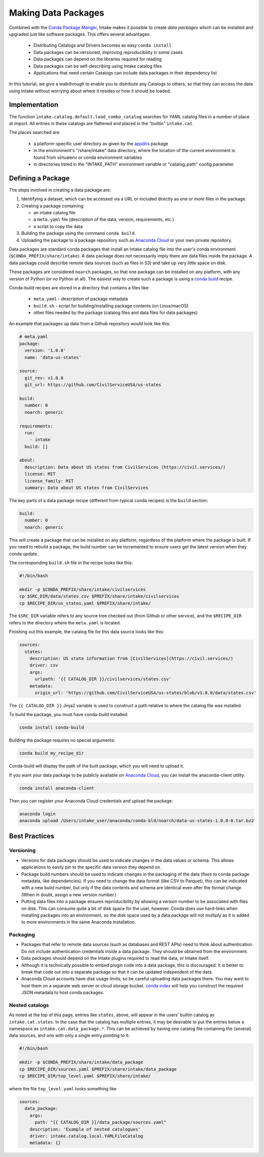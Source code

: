 Making Data Packages
====================

Combined with the `Conda Package Manger <https://conda.io/docs/>`_, Intake makes it possible to create *data packages*
which can be installed and upgraded just like software packages.  This offers several advantages:

  * Distributing Catalogs and Drivers becomes as easy ``conda install``
  * Data packages can be versioned, improving reproducibility in some cases
  * Data packages can depend on the libraries required for reading
  * Data packages can be self-describing using Intake catalog files
  * Applications that need certain Catalogs can include data packages in their dependency list

In this tutorial, we give a walkthrough to enable you to distribute any
Catalogs to others, so that they can access the data using Intake without worrying about where it
resides or how it should be loaded.

Implementation
''''''''''''''

The function ``intake.catalog.default.load_combo_catalog`` searches for YAML catalog files in a number
of place at import. All entries in these catalogs are flattened and placed in the "builtin"
``intake.cat``.

The places searched are:

  * a platform-specific user directory as given by the `appdirs`_ package
  * in the environment's "/share/intake" data directory, where the location of the current environment
    is found from virtualenv or conda environment variables
  * in directories listed in the "INTAKE_PATH" environment variable or "catalog_path" config parameter

.. _appdirs: https://github.com/ActiveState/appdirs

Defining a Package
''''''''''''''''''

The steps involved in creating a data package are:

1. Identifying a dataset, which can be accessed via a URL or included directly as one or more files in the package.

2. Creating a package containing:

   * an intake catalog file
   * a ``meta.yaml`` file (description of the data, version, requirements, etc.)
   * a script to copy the data

3. Building the package using the command ``conda build``.

4. Uploading the package to a package repository such as `Anaconda Cloud <https://anaconda.org>`_ or your own private
   repository.

Data packages are standard conda packages that install an Intake catalog file into the user's conda environment
(``$CONDA_PREFIX/share/intake``).  A data package does not necessarily imply there are data files inside the package.
A data package could describe remote data sources (such as files in S3) and take up very little space on disk.

These packages are considered ``noarch`` packages, so that one package can be installed on any platform, with any
version of Python (or no Python at all).  The easiest way to create such a package is using a
`conda build <https://conda.io/docs/commands/build/conda-build.html>`_ recipe.

Conda-build recipes are stored in a directory that contains a files like:

  * ``meta.yaml`` - description of package metadata
  * ``build.sh`` - script for building/installing package contents (on Linux/macOS)
  * other files needed by the package (catalog files and data files for data packages)

An example that packages up data from a Github repository would look like this:

.. code-block:: yaml

    # meta.yaml
    package:
      version: '1.0.0'
      name: 'data-us-states'

    source:
      git_rev: v1.0.0
      git_url: https://github.com/CivilServiceUSA/us-states

    build:
      number: 0
      noarch: generic

    requirements:
      run:
        - intake
      build: []

    about:
      description: Data about US states from CivilServices (https://civil.services/)
      license: MIT
      license_family: MIT
      summary: Data about US states from CivilServices

The key parts of a data package recipe (different from typical conda recipes) is the ``build`` section:

.. code-block:: yaml

    build:
      number: 0
      noarch: generic

This will create a package that can be installed on any platform, regardless of the platform where the package is
built.  If you need to rebuild a package, the build number can be incremented to ensure users get the latest version when they conda update.

The corresponding ``build.sh`` file in the recipe looks like this:

.. code-block:: bash

    #!/bin/bash

    mkdir -p $CONDA_PREFIX/share/intake/civilservices
    cp $SRC_DIR/data/states.csv $PREFIX/share/intake/civilservices
    cp $RECIPE_DIR/us_states.yaml $PREFIX/share/intake/

The ``$SRC_DIR`` variable refers to any source tree checked out (from Github or other service), and the
``$RECIPE_DIR`` refers to the directory where the ``meta.yaml`` is located.

Finishing out this example, the catalog file for this data source looks like this:

.. code-block:: yaml

    sources:
      states:
        description: US state information from [CivilServices](https://civil.services/)
        driver: csv
        args:
          urlpath: '{{ CATALOG_DIR }}/civilservices/states.csv'
        metadata:
          origin_url: 'https://github.com/CivilServiceUSA/us-states/blob/v1.0.0/data/states.csv'

The ``{{ CATALOG_DIR }}`` Jinja2 variable is used to construct a path relative to where the catalog file was installed.

To build the package, you must have conda-build installed:

.. code-block:: bash

    conda install conda-build

Building the package requires no special arguments:

.. code-block:: bash

    conda build my_recipe_dir

Conda-build will display the path of the built package, which you will need to upload it.

If you want your data package to be publicly available on `Anaconda Cloud <https://anaconda.org>`_, you can install
the anaconda-client utility:

.. code-block:: bash

    conda install anaconda-client

Then you can register your Anaconda Cloud credentials and upload the package:

.. code-block:: bash

    anaconda login
    anaconda upload /Users/intake_user/anaconda/conda-bld/noarch/data-us-states-1.0.0-0.tar.bz2

Best Practices
''''''''''''''

Versioning
----------

* Versions for data packages should be used to indicate changes in the data values or schema.  This allows applications
  to easily pin to the specific data version they depend on.

* Package build numbers should be used to indicate changes in the packaging of the data (fixes to conda package
  metadata, like dependencies).  If you need to change the data format (like CSV to Parquet), this can be indicated
  with a new build number, but only if the data contents and schema are identical even after the format change.
  (When in doubt, assign a new version number.)

* Putting data files into a package ensures reproducibility by allowing a version number to be associated with files
  on disk.  This can consume quite a bit of disk space for the user, however.  Conda does use hard-links when
  installing packages into an environment, so the disk space used by a data package will not multiply as it is added
  to more environments in the same Anaconda installation.

Packaging
---------

* Packages that refer to remote data sources (such as databases and REST APIs) need to think about authentication.
  Do not include authentication credentials inside a data package.  They should be obtained from the environment.

* Data packages should depend on the Intake plugins required to read the data, or Intake itself.

* Although it is technically possible to embed plugin code into a data package, this is discouraged.  It is better to
  break that code out into a separate package so that it can be updated independent of the data.

* Anaconda Cloud accounts have disk usage limits, so be careful uploading data packages there.  You may want to host
  them on a separate web server or cloud storage bucket.
  `conda index <https://conda.io/docs/commands/build/conda-index.html>`_ will help you construct the required JSON
  metadata to host conda packages.

Nested catalogs
---------------

As noted at the top of this page, entries like ``states``, above, will appear in the users' builtin
catalog as ``intake.cat.states``. In the case that the catalog has multiple entries, it may be desirable
to put the entries below a namespace as ``intake.cat.data_package.*``. This can be achieved by having
one catalog file containing the (several) data sources, and one with only a single entry pointing to
it:

.. code-block:: bash

    #!/bin/bash

    mkdir -p $CONDA_PREFIX/share/intake/data_package
    cp $RECIPE_DIR/sources.yaml $PREFIX/share/intake/data_package
    cp $RECIPE_DIR/top_level.yaml $PREFIX/share/intake/

where the file ``top_level.yaml`` looks something like

.. code-block:: yaml

    sources:
      data_package:
        args:
          path: "{{ CATALOG_DIR }}/data_package/sources.yaml"
        description: 'Example of nested catalogues'
        driver: intake.catalog.local.YAMLFileCatalog
        metadata: {}

